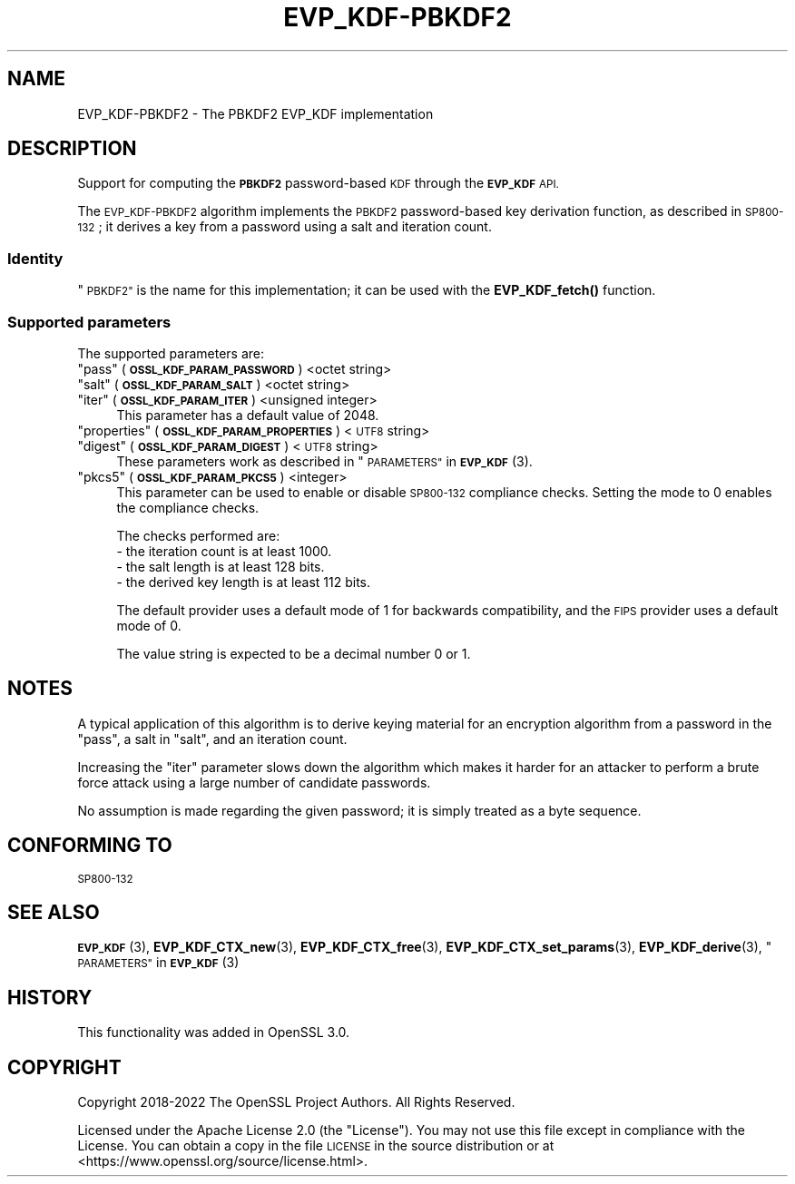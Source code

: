 .\" Automatically generated by Pod::Man 4.14 (Pod::Simple 3.40)
.\"
.\" Standard preamble:
.\" ========================================================================
.de Sp \" Vertical space (when we can't use .PP)
.if t .sp .5v
.if n .sp
..
.de Vb \" Begin verbatim text
.ft CW
.nf
.ne \\$1
..
.de Ve \" End verbatim text
.ft R
.fi
..
.\" Set up some character translations and predefined strings.  \*(-- will
.\" give an unbreakable dash, \*(PI will give pi, \*(L" will give a left
.\" double quote, and \*(R" will give a right double quote.  \*(C+ will
.\" give a nicer C++.  Capital omega is used to do unbreakable dashes and
.\" therefore won't be available.  \*(C` and \*(C' expand to `' in nroff,
.\" nothing in troff, for use with C<>.
.tr \(*W-
.ds C+ C\v'-.1v'\h'-1p'\s-2+\h'-1p'+\s0\v'.1v'\h'-1p'
.ie n \{\
.    ds -- \(*W-
.    ds PI pi
.    if (\n(.H=4u)&(1m=24u) .ds -- \(*W\h'-12u'\(*W\h'-12u'-\" diablo 10 pitch
.    if (\n(.H=4u)&(1m=20u) .ds -- \(*W\h'-12u'\(*W\h'-8u'-\"  diablo 12 pitch
.    ds L" ""
.    ds R" ""
.    ds C` ""
.    ds C' ""
'br\}
.el\{\
.    ds -- \|\(em\|
.    ds PI \(*p
.    ds L" ``
.    ds R" ''
.    ds C`
.    ds C'
'br\}
.\"
.\" Escape single quotes in literal strings from groff's Unicode transform.
.ie \n(.g .ds Aq \(aq
.el       .ds Aq '
.\"
.\" If the F register is >0, we'll generate index entries on stderr for
.\" titles (.TH), headers (.SH), subsections (.SS), items (.Ip), and index
.\" entries marked with X<> in POD.  Of course, you'll have to process the
.\" output yourself in some meaningful fashion.
.\"
.\" Avoid warning from groff about undefined register 'F'.
.de IX
..
.nr rF 0
.if \n(.g .if rF .nr rF 1
.if (\n(rF:(\n(.g==0)) \{\
.    if \nF \{\
.        de IX
.        tm Index:\\$1\t\\n%\t"\\$2"
..
.        if !\nF==2 \{\
.            nr % 0
.            nr F 2
.        \}
.    \}
.\}
.rr rF
.\"
.\" Accent mark definitions (@(#)ms.acc 1.5 88/02/08 SMI; from UCB 4.2).
.\" Fear.  Run.  Save yourself.  No user-serviceable parts.
.    \" fudge factors for nroff and troff
.if n \{\
.    ds #H 0
.    ds #V .8m
.    ds #F .3m
.    ds #[ \f1
.    ds #] \fP
.\}
.if t \{\
.    ds #H ((1u-(\\\\n(.fu%2u))*.13m)
.    ds #V .6m
.    ds #F 0
.    ds #[ \&
.    ds #] \&
.\}
.    \" simple accents for nroff and troff
.if n \{\
.    ds ' \&
.    ds ` \&
.    ds ^ \&
.    ds , \&
.    ds ~ ~
.    ds /
.\}
.if t \{\
.    ds ' \\k:\h'-(\\n(.wu*8/10-\*(#H)'\'\h"|\\n:u"
.    ds ` \\k:\h'-(\\n(.wu*8/10-\*(#H)'\`\h'|\\n:u'
.    ds ^ \\k:\h'-(\\n(.wu*10/11-\*(#H)'^\h'|\\n:u'
.    ds , \\k:\h'-(\\n(.wu*8/10)',\h'|\\n:u'
.    ds ~ \\k:\h'-(\\n(.wu-\*(#H-.1m)'~\h'|\\n:u'
.    ds / \\k:\h'-(\\n(.wu*8/10-\*(#H)'\z\(sl\h'|\\n:u'
.\}
.    \" troff and (daisy-wheel) nroff accents
.ds : \\k:\h'-(\\n(.wu*8/10-\*(#H+.1m+\*(#F)'\v'-\*(#V'\z.\h'.2m+\*(#F'.\h'|\\n:u'\v'\*(#V'
.ds 8 \h'\*(#H'\(*b\h'-\*(#H'
.ds o \\k:\h'-(\\n(.wu+\w'\(de'u-\*(#H)/2u'\v'-.3n'\*(#[\z\(de\v'.3n'\h'|\\n:u'\*(#]
.ds d- \h'\*(#H'\(pd\h'-\w'~'u'\v'-.25m'\f2\(hy\fP\v'.25m'\h'-\*(#H'
.ds D- D\\k:\h'-\w'D'u'\v'-.11m'\z\(hy\v'.11m'\h'|\\n:u'
.ds th \*(#[\v'.3m'\s+1I\s-1\v'-.3m'\h'-(\w'I'u*2/3)'\s-1o\s+1\*(#]
.ds Th \*(#[\s+2I\s-2\h'-\w'I'u*3/5'\v'-.3m'o\v'.3m'\*(#]
.ds ae a\h'-(\w'a'u*4/10)'e
.ds Ae A\h'-(\w'A'u*4/10)'E
.    \" corrections for vroff
.if v .ds ~ \\k:\h'-(\\n(.wu*9/10-\*(#H)'\s-2\u~\d\s+2\h'|\\n:u'
.if v .ds ^ \\k:\h'-(\\n(.wu*10/11-\*(#H)'\v'-.4m'^\v'.4m'\h'|\\n:u'
.    \" for low resolution devices (crt and lpr)
.if \n(.H>23 .if \n(.V>19 \
\{\
.    ds : e
.    ds 8 ss
.    ds o a
.    ds d- d\h'-1'\(ga
.    ds D- D\h'-1'\(hy
.    ds th \o'bp'
.    ds Th \o'LP'
.    ds ae ae
.    ds Ae AE
.\}
.rm #[ #] #H #V #F C
.\" ========================================================================
.\"
.IX Title "EVP_KDF-PBKDF2 7"
.TH EVP_KDF-PBKDF2 7 "2023-08-01" "3.0.10" "OpenSSL"
.\" For nroff, turn off justification.  Always turn off hyphenation; it makes
.\" way too many mistakes in technical documents.
.if n .ad l
.nh
.SH "NAME"
EVP_KDF\-PBKDF2 \- The PBKDF2 EVP_KDF implementation
.SH "DESCRIPTION"
.IX Header "DESCRIPTION"
Support for computing the \fB\s-1PBKDF2\s0\fR password-based \s-1KDF\s0 through the \fB\s-1EVP_KDF\s0\fR
\&\s-1API.\s0
.PP
The \s-1EVP_KDF\-PBKDF2\s0 algorithm implements the \s-1PBKDF2\s0 password-based key
derivation function, as described in \s-1SP800\-132\s0; it derives a key from a password
using a salt and iteration count.
.SS "Identity"
.IX Subsection "Identity"
\&\*(L"\s-1PBKDF2\*(R"\s0 is the name for this implementation; it
can be used with the \fBEVP_KDF_fetch()\fR function.
.SS "Supported parameters"
.IX Subsection "Supported parameters"
The supported parameters are:
.ie n .IP """pass"" (\fB\s-1OSSL_KDF_PARAM_PASSWORD\s0\fR) <octet string>" 4
.el .IP "``pass'' (\fB\s-1OSSL_KDF_PARAM_PASSWORD\s0\fR) <octet string>" 4
.IX Item "pass (OSSL_KDF_PARAM_PASSWORD) <octet string>"
.PD 0
.ie n .IP """salt"" (\fB\s-1OSSL_KDF_PARAM_SALT\s0\fR) <octet string>" 4
.el .IP "``salt'' (\fB\s-1OSSL_KDF_PARAM_SALT\s0\fR) <octet string>" 4
.IX Item "salt (OSSL_KDF_PARAM_SALT) <octet string>"
.ie n .IP """iter"" (\fB\s-1OSSL_KDF_PARAM_ITER\s0\fR) <unsigned integer>" 4
.el .IP "``iter'' (\fB\s-1OSSL_KDF_PARAM_ITER\s0\fR) <unsigned integer>" 4
.IX Item "iter (OSSL_KDF_PARAM_ITER) <unsigned integer>"
.PD
This parameter has a default value of 2048.
.ie n .IP """properties"" (\fB\s-1OSSL_KDF_PARAM_PROPERTIES\s0\fR) <\s-1UTF8\s0 string>" 4
.el .IP "``properties'' (\fB\s-1OSSL_KDF_PARAM_PROPERTIES\s0\fR) <\s-1UTF8\s0 string>" 4
.IX Item "properties (OSSL_KDF_PARAM_PROPERTIES) <UTF8 string>"
.PD 0
.ie n .IP """digest"" (\fB\s-1OSSL_KDF_PARAM_DIGEST\s0\fR) <\s-1UTF8\s0 string>" 4
.el .IP "``digest'' (\fB\s-1OSSL_KDF_PARAM_DIGEST\s0\fR) <\s-1UTF8\s0 string>" 4
.IX Item "digest (OSSL_KDF_PARAM_DIGEST) <UTF8 string>"
.PD
These parameters work as described in \*(L"\s-1PARAMETERS\*(R"\s0 in \s-1\fBEVP_KDF\s0\fR\|(3).
.ie n .IP """pkcs5"" (\fB\s-1OSSL_KDF_PARAM_PKCS5\s0\fR) <integer>" 4
.el .IP "``pkcs5'' (\fB\s-1OSSL_KDF_PARAM_PKCS5\s0\fR) <integer>" 4
.IX Item "pkcs5 (OSSL_KDF_PARAM_PKCS5) <integer>"
This parameter can be used to enable or disable \s-1SP800\-132\s0 compliance checks.
Setting the mode to 0 enables the compliance checks.
.Sp
The checks performed are:
.RS 4
.IP "\- the iteration count is at least 1000." 4
.IX Item "- the iteration count is at least 1000."
.PD 0
.IP "\- the salt length is at least 128 bits." 4
.IX Item "- the salt length is at least 128 bits."
.IP "\- the derived key length is at least 112 bits." 4
.IX Item "- the derived key length is at least 112 bits."
.RE
.RS 4
.PD
.Sp
The default provider uses a default mode of 1 for backwards compatibility,
and the \s-1FIPS\s0 provider uses a default mode of 0.
.Sp
The value string is expected to be a decimal number 0 or 1.
.RE
.SH "NOTES"
.IX Header "NOTES"
A typical application of this algorithm is to derive keying material for an
encryption algorithm from a password in the \*(L"pass\*(R", a salt in \*(L"salt\*(R",
and an iteration count.
.PP
Increasing the \*(L"iter\*(R" parameter slows down the algorithm which makes it
harder for an attacker to perform a brute force attack using a large number
of candidate passwords.
.PP
No assumption is made regarding the given password; it is simply treated as a
byte sequence.
.SH "CONFORMING TO"
.IX Header "CONFORMING TO"
\&\s-1SP800\-132\s0
.SH "SEE ALSO"
.IX Header "SEE ALSO"
\&\s-1\fBEVP_KDF\s0\fR\|(3),
\&\fBEVP_KDF_CTX_new\fR\|(3),
\&\fBEVP_KDF_CTX_free\fR\|(3),
\&\fBEVP_KDF_CTX_set_params\fR\|(3),
\&\fBEVP_KDF_derive\fR\|(3),
\&\*(L"\s-1PARAMETERS\*(R"\s0 in \s-1\fBEVP_KDF\s0\fR\|(3)
.SH "HISTORY"
.IX Header "HISTORY"
This functionality was added in OpenSSL 3.0.
.SH "COPYRIGHT"
.IX Header "COPYRIGHT"
Copyright 2018\-2022 The OpenSSL Project Authors. All Rights Reserved.
.PP
Licensed under the Apache License 2.0 (the \*(L"License\*(R").  You may not use
this file except in compliance with the License.  You can obtain a copy
in the file \s-1LICENSE\s0 in the source distribution or at
<https://www.openssl.org/source/license.html>.
